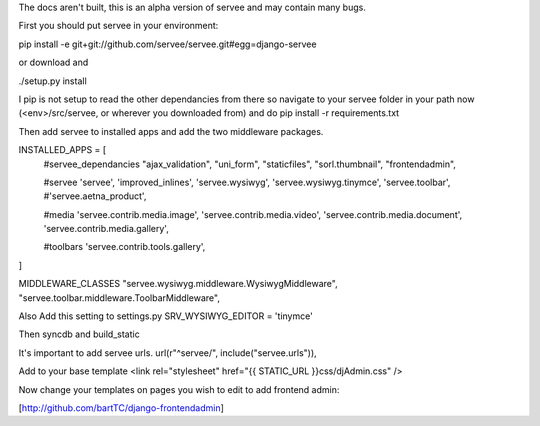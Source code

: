The docs aren't built, this is an alpha version of servee and may contain many bugs.

First you should put servee in your environment:

pip install -e git+git://github.com/servee/servee.git#egg=django-servee

or download and

./setup.py install

I pip is not setup to read the other dependancies from there so navigate to your servee folder in your path now (<env>/src/servee, or wherever you downloaded from) and do pip install -r requirements.txt

Then add servee to installed apps and add the two middleware packages.

INSTALLED_APPS = [
    #servee_dependancies
    "ajax_validation",
    "uni_form",
    "staticfiles",
    "sorl.thumbnail",
    "frontendadmin",
    
    #servee
    'servee',
    'improved_inlines',
    'servee.wysiwyg',
    'servee.wysiwyg.tinymce',
    'servee.toolbar',
    #'servee.aetna_product',

    #media
    'servee.contrib.media.image',
    'servee.contrib.media.video',
    'servee.contrib.media.document',
    'servee.contrib.media.gallery',

    #toolbars
    'servee.contrib.tools.gallery',    
]

MIDDLEWARE_CLASSES
"servee.wysiwyg.middleware.WysiwygMiddleware",
"servee.toolbar.middleware.ToolbarMiddleware",

Also Add this setting to settings.py
SRV_WYSIWYG_EDITOR = 'tinymce'

Then syncdb and build_static

It's important to add servee urls.
url(r"^servee/", include("servee.urls")),

Add to your base template
<link rel="stylesheet" href="{{ STATIC_URL }}css/djAdmin.css" />

Now change your templates on pages you wish to edit to add frontend admin:

[http://github.com/bartTC/django-frontendadmin]
